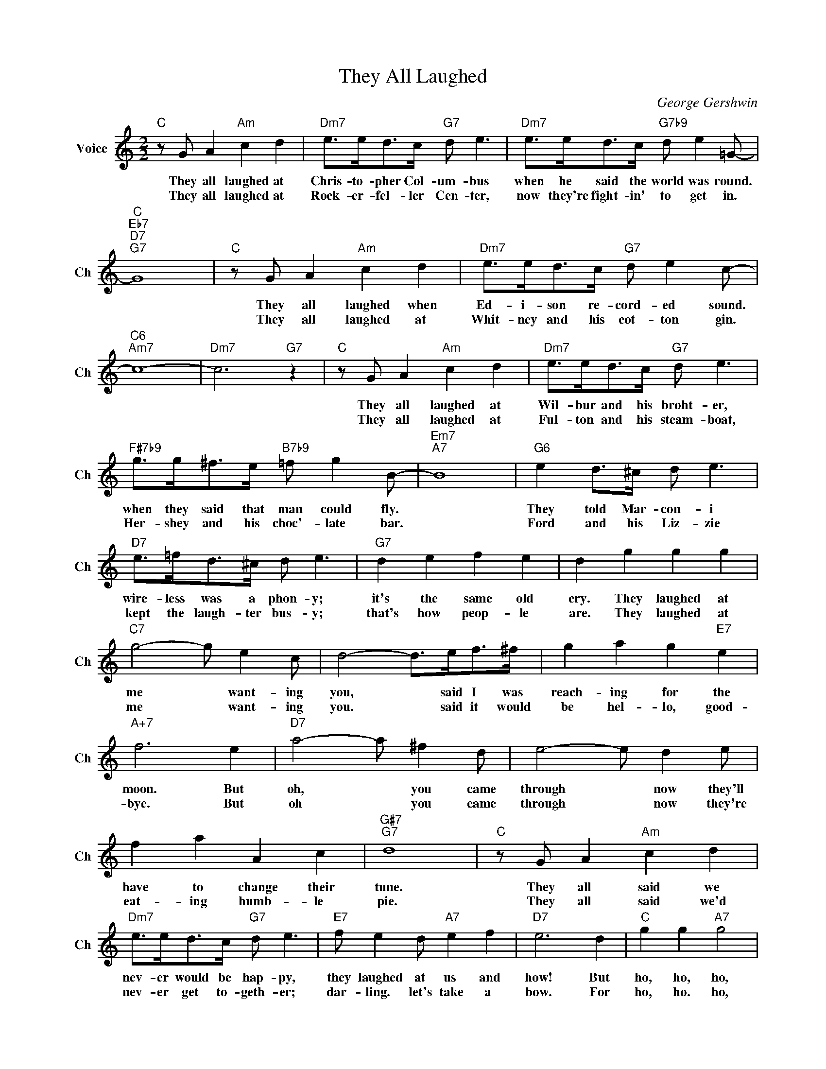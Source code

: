 X:1
T:They All Laughed
C:George Gershwin
L:1/4
M:2/2
I:linebreak $
K:C
V:1 treble nm="Voice" snm="Ch"
V:1
"C" z/ G/ A"Am" c d |"Dm7" e/>e/d/>c/"G7" d/ e3/2 |"Dm7" e/>e/d/>c/"G7b9" d/ e =G/- |$ %3
w: They all laughed at|Chris- to- pher Col- um- bus|when he said the world was round.|
w: They all laughed at|Rock- er- fel- ler Cen- ter,|now they're fight- in' to get in.|
"C""Eb7""D7""G7" G4 |"C" z/ G/ A"Am" c d |"Dm7" e/>e/d/>c/"G7" d/ e c/- |$"C6""Am7" c4- | %7
w: |They all laughed when|Ed- i- son re- cord- ed sound.||
w: |They all laughed at|Whit- ney and his cot- ton gin.||
"Dm7" c3"G7" z |"C" z/ G/ A"Am" c d |"Dm7" e/>e/d/>c/"G7" d/ e3/2 |$ %10
w: |They all laughed at|Wil- bur and his broht- er,|
w: |They all laughed at|Ful- ton and his steam- boat,|
"F#7b9" g/>g/^f/>e/"B7b9" =f/ g B/- |"Em7""A7" B4 |"G6" e d/>^c/ d/ e3/2 |$ %13
w: when they said that man could fly.||They told Mar- con- i|
w: Her- shey and his choc'- late bar.||Ford and his Liz- zie|
"D7" e/>=f/d/>^c/ d/ e3/2 |"G7" d e f e | d g g g |$"C7" g2- g/ e c/ | d2- d/>e/f/>^f/ | %18
w: wire- less was a phon- y;|it's the same old|cry. They laughed at|me * want- ing|you, * said I was|
w: kept the laugh- ter bus- y;|that's how peop- le|are. They laughed at|me * want- ing|you. * said it would|
 g a g"E7" e |$"A+7" f3 e |"D7" a2- a/ ^f d/ | e2- e/ d e/ |$ f a A c |"G#7""G7" d4 | %24
w: reach- ing for the|moon. But|oh, * you came|through * now they'll|have to change their|tune.|
w: be hel- lo, good-|bye. But|oh * you came|through * now they're|eat- ing humb- le|pie.|
"C" z/ G/ A"Am" c d |$"Dm7" e/>e/d/>c/"G7" d/ e3/2 |"E7" f/ e d/"A7" e f |"D7" e3 d | %28
w: They all said we|nev- er would be hap- py,|they laughed at us and|how! But|
w: They all said we'd|nev- er get to- geth- er;|dar- ling. let's take a|bow. For|
"C" g g"A7" g2 |$"Dm7" a/ a a/"G7" e e |"C""A7#9" c4- |"D7b9" c2"G7b9" z2 |"C" z/ G/ A"Am" c d | %33
w: ho, ho, ho,|who's got the last laugh|now?||They all laughed at|
w: ho, ho. ho,|who's got the last laugh|||They all laughed at|
"Dm7" e/>e/d/>c/"G7" d/ e3/2 |"Dm7" e/>e/d/>c/"G7b9" d/ e =G/- |$"C""Eb7""D7""G7" G4 | %36
w: Chris- to- pher Col- um- bus|when he said the world was round.||
w: Rock- er- fel- ler Cen- ter,|now they're fight- in' to get in.||
"C" z/ G/ A"Am" c d |"Dm7" e/>e/d/>c/"G7" d/ e c/- |$"C6""Am7" c4- |"Dm7" c3"G7" z | %40
w: They all laughed when|Ed- i- son re- cord- ed sound.|||
w: They all laughed at|Whit- ney and his cot- ton gin.|||
"C" z/ G/ A"Am" c d |"Dm7" e/>e/d/>c/"G7" d/ e3/2 |$"F#7b9" g/>g/^f/>e/"B7b9" =f/ g B/- | %43
w: They all laughed at|Wil- bur and his broht- er,|when they said that man could fly.|
w: They all laughed at|Ful- ton and his steam- boat,|Her- shey and his choc'- late bar.|
"Em7""A7" B4 |"G6" e d/>^c/ d/ e3/2 |$"D7" e/>=f/d/>^c/ d/ e3/2 |"G7" d e f e | d g g g |$ %48
w: |They told Mar- con- i|wire- less was a phon- y;|it's the same old|cry. They laughed at|
w: |Ford and his Liz- zie|kept the laugh- ter bus- y;|that's how peop- le|are. They laughed at|
"C7" g2- g/ e c/ | d2- d/>e/f/>^f/ | g a g"E7" e |$"A+7" f3 e |"D7" a2- a/ ^f d/ | e2- e/ d e/ |$ %54
w: me * want- ing|you, * said I was|reach- ing for the|moon. But|oh, * you came|through * now they'll|
w: me * want- ing|you. * said it would|be hel- lo, good-|bye. But|oh * you came|through * now they're|
 f a A c |"G#7""G7" d4 |"C" z/ G/ A"Am" c d |$"Dm7" e/>e/d/>c/"G7" d/ e3/2 |"E7" f/ e d/"A7" e f | %59
w: have to change their|tune.|They all said we|nev- er would be hap- py,|they laughed at us and|
w: eat- ing humb- le|pie.|They all said we'd|nev- er get to- geth- er;|dar- ling. let's take a|
"D7" e3 d |"C" g g"A7" g2 |$"Dm7" a/ a a/"G7" e e |"C""A7#9" c4- |"D7b9" c2"G7b9" z2 | %64
w: how! But|ho, ho, ho,|who's got the last laugh|now?||
w: bow. For|ho, ho. ho,|who's got the last laugh|||
"G#" c c c2 |$"Eb" _e/ e e/"G7" B B |"C" g g"A7" g2 |"Dm7" a/ a a/"G7" e e |"C" c4- | c z z2 | %70
w: Hee, hee, hee,|Let's at the past, laugh,|Ha, ha, ha,|Who's got the last laugh|now?||
w: ||||||
